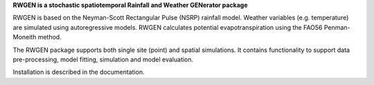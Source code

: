 

**RWGEN is a stochastic spatiotemporal Rainfall and Weather GENerator package**

RWGEN is based on the Neyman-Scott Rectangular Pulse (NSRP) rainfall model. 
Weather variables (e.g. temperature) are simulated using autoregressive models. 
RWGEN calculates potential evapotranspiration using the FAO56 Penman-Moneith 
method.

The RWGEN package supports both single site (point) and spatial simulations. 
It contains functionality to support data pre-processing, model fitting, 
simulation and model evaluation.

Installation is described in the documentation.

